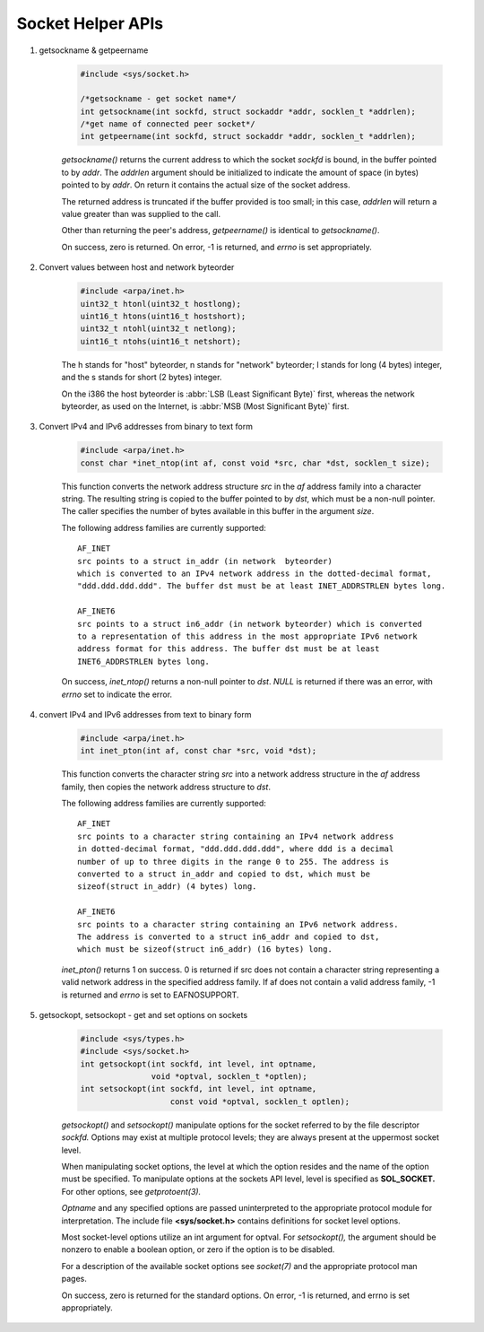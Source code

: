 ******************
Socket Helper APIs
******************

.. contents::
   :local:

#. getsockname & getpeername


    .. code-block:: c
         
        #include <sys/socket.h>

        /*getsockname - get socket name*/
        int getsockname(int sockfd, struct sockaddr *addr, socklen_t *addrlen);
        /*get name of connected peer socket*/
        int getpeername(int sockfd, struct sockaddr *addr, socklen_t *addrlen);

    *getsockname()* returns the current address to which the socket *sockfd* is bound, 
    in the buffer pointed to by *addr*. The *addrlen* argument should be initialized to 
    indicate the amount of space (in bytes) pointed to by *addr*. On return it contains 
    the actual size of the socket address.

    The returned address is truncated if the buffer provided is too small; 
    in this case, *addrlen* will return a value greater than was supplied to the call.

    Other than returning the peer's address, *getpeername()* is identical to *getsockname()*.

    On success, zero is returned. On error, -1 is returned, 
    and *errno* is set appropriately.

#. Convert values between host and network byteorder

    .. code-block:: c
      
        #include <arpa/inet.h>
        uint32_t htonl(uint32_t hostlong);
        uint16_t htons(uint16_t hostshort);
        uint32_t ntohl(uint32_t netlong);
        uint16_t ntohs(uint16_t netshort);

    The h stands for "host" byteorder, n stands for "network" byteorder; 
    l stands for long (4 bytes) integer, and the s stands for short (2 bytes) integer.

    On the i386 the host byteorder is :abbr:`LSB (Least Significant Byte)` first, 
    whereas the network byteorder, as used on the Internet, is :abbr:`MSB (Most Significant Byte)` first.

#. Convert IPv4 and IPv6 addresses from binary to text form

    .. code-block:: c
      
        #include <arpa/inet.h>
        const char *inet_ntop(int af, const void *src, char *dst, socklen_t size);

    This function converts the network address structure *src* in the *af* address family 
    into a character string. The resulting string is copied to the buffer pointed to by *dst*, 
    which must be a non-null pointer. The caller specifies the number of bytes available 
    in this buffer in the argument *size*.

    The following address families are currently supported::

        AF_INET
        src points to a struct in_addr (in network  byteorder)
        which is converted to an IPv4 network address in the dotted-decimal format,
        "ddd.ddd.ddd.ddd". The buffer dst must be at least INET_ADDRSTRLEN bytes long.

        AF_INET6
        src points to a struct in6_addr (in network byteorder) which is converted 
        to a representation of this address in the most appropriate IPv6 network
        address format for this address. The buffer dst must be at least 
        INET6_ADDRSTRLEN bytes long.


    On success, *inet_ntop()* returns a non-null pointer to *dst*.  
    *NULL* is returned if there was an error, with *errno* set to indicate the error.

#. convert IPv4 and IPv6 addresses from text to binary form

    .. code-block:: c
      
        #include <arpa/inet.h>
        int inet_pton(int af, const char *src, void *dst);

    This function converts the character string *src* into a network address structure 
    in the *af* address family, then copies the network address structure to *dst*.  

    The following address families are currently supported::

        AF_INET
        src points to a character string containing an IPv4 network address 
        in dotted-decimal format, "ddd.ddd.ddd.ddd", where ddd is a decimal 
        number of up to three digits in the range 0 to 255. The address is 
        converted to a struct in_addr and copied to dst, which must be 
        sizeof(struct in_addr) (4 bytes) long.

        AF_INET6
        src points to a character string containing an IPv6 network address.  
        The address is converted to a struct in6_addr and copied to dst, 
        which must be sizeof(struct in6_addr) (16 bytes) long.

    *inet_pton()* returns 1 on success. 0 is returned if src does not contain 
    a character string representing a valid network address in the specified 
    address family. If af does not contain a valid address family, -1 is 
    returned and *errno* is set to EAFNOSUPPORT.

#. getsockopt, setsockopt - get and set options on sockets

    .. code-block:: c
   
        #include <sys/types.h>         
        #include <sys/socket.h>
        int getsockopt(int sockfd, int level, int optname,
                       void *optval, socklen_t *optlen);
        int setsockopt(int sockfd, int level, int optname,
                           const void *optval, socklen_t optlen);

    *getsockopt()* and *setsockopt()* manipulate options for the socket 
    referred to by the file descriptor *sockfd.* Options may exist at 
    multiple protocol levels; they are always present at the uppermost 
    socket level.

    When manipulating socket options, the level at which the option resides 
    and the name of the option must be specified. To manipulate options at 
    the sockets API level, level is specified as **SOL_SOCKET.** 
    For other options, see *getprotoent(3).*

    *Optname* and any specified options are passed uninterpreted to the appropriate protocol 
    module for interpretation. The include file **<sys/socket.h>** contains definitions 
    for socket level options.

    Most socket-level options utilize an int argument for optval. 
    For *setsockopt(),* the argument should be nonzero to enable a
    boolean option, or zero if the option is to be disabled.

    For a description of the available socket options see *socket(7)* 
    and the appropriate protocol man pages.

    On success, zero is returned for the standard options. 
    On error, -1 is returned, and errno is set appropriately.